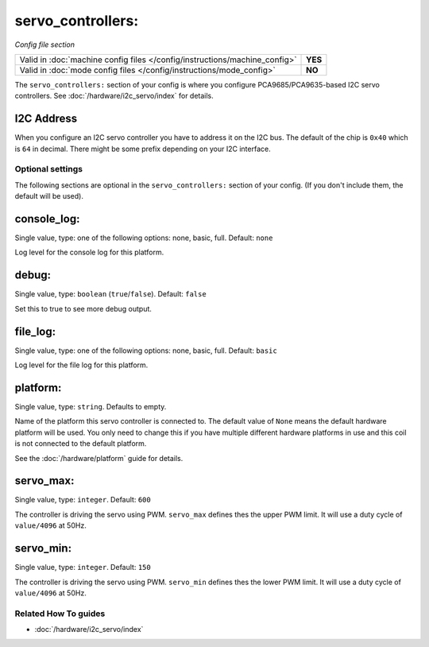 servo_controllers:
==================

*Config file section*

+----------------------------------------------------------------------------+---------+
| Valid in :doc:`machine config files </config/instructions/machine_config>` | **YES** |
+----------------------------------------------------------------------------+---------+
| Valid in :doc:`mode config files </config/instructions/mode_config>`       | **NO**  |
+----------------------------------------------------------------------------+---------+

.. overview

The ``servo_controllers:`` section of your config is where you configure
PCA9685/PCA9635-based I2C servo controllers.
See :doc:`/hardware/i2c_servo/index` for details.


I2C Address
~~~~~~~~~~~
When you configure an I2C servo controller you have to address it on the I2C
bus.
The default of the chip is ``0x40`` which is ``64`` in decimal.
There might be some prefix depending on your I2C interface.

.. config


Optional settings
-----------------

The following sections are optional in the ``servo_controllers:`` section of your config. (If you don't include them, the default will be used).

console_log:
~~~~~~~~~~~~
Single value, type: one of the following options: none, basic, full. Default: ``none``

Log level for the console log for this platform.

debug:
~~~~~~
Single value, type: ``boolean`` (``true``/``false``). Default: ``false``

Set this to true to see more debug output.

file_log:
~~~~~~~~~
Single value, type: one of the following options: none, basic, full. Default: ``basic``

Log level for the file log for this platform.

platform:
~~~~~~~~~
Single value, type: ``string``. Defaults to empty.

Name of the platform this servo controller is connected to. The default value of ``None`` means the
default hardware platform will be used. You only need to change this if you have
multiple different hardware platforms in use and this coil is not connected
to the default platform.

See the :doc:`/hardware/platform` guide for details.

servo_max:
~~~~~~~~~~
Single value, type: ``integer``. Default: ``600``

The controller is driving the servo using PWM. ``servo_max`` defines thes the
upper PWM limit. It will use a duty cycle of ``value/4096`` at 50Hz.

servo_min:
~~~~~~~~~~
Single value, type: ``integer``. Default: ``150``

The controller is driving the servo using PWM. ``servo_min`` defines thes the
lower PWM limit. It will use a duty cycle of ``value/4096`` at 50Hz.


Related How To guides
---------------------

* :doc:`/hardware/i2c_servo/index`
